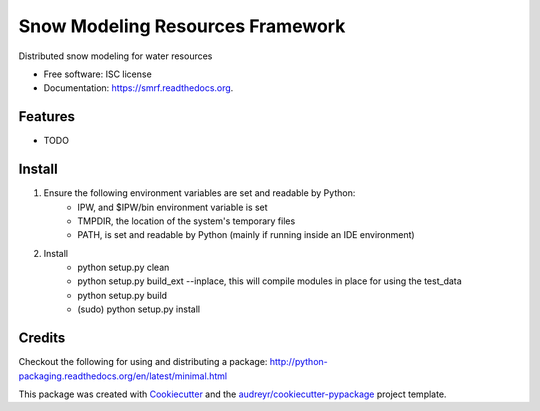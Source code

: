 ===============================
Snow Modeling Resources Framework
===============================

Distributed snow modeling for water resources

* Free software: ISC license
* Documentation: https://smrf.readthedocs.org.

Features
--------

* TODO


Install
--------

1. Ensure the following environment variables are set and readable by Python:
    * IPW, and $IPW/bin environment variable is set
    * TMPDIR, the location of the system's temporary files
    * PATH, is set and readable by Python (mainly if running inside an IDE environment)

2. Install
    * python setup.py clean
    * python setup.py build_ext --inplace, this will compile modules in place for using the test_data
    * python setup.py build
    * (sudo) python setup.py install


Credits
---------

Checkout the following for using and distributing a package:
http://python-packaging.readthedocs.org/en/latest/minimal.html

This package was created with Cookiecutter_ and the `audreyr/cookiecutter-pypackage`_ project template.

.. _Cookiecutter: https://github.com/audreyr/cookiecutter
.. _`audreyr/cookiecutter-pypackage`: https://github.com/audreyr/cookiecutter-pypackage
